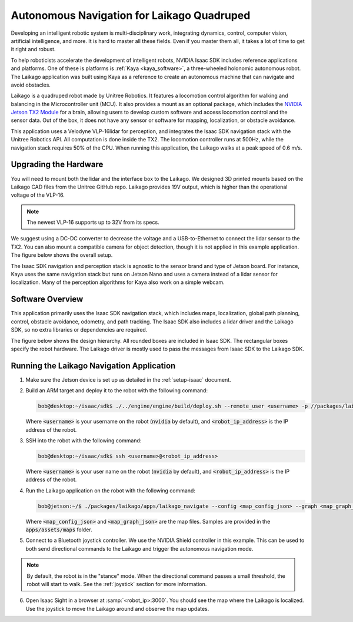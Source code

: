 Autonomous Navigation for Laikago Quadruped
===========================================

Developing an intelligent robotic system is multi-disciplinary work, integrating dynamics,
control, computer vision, artificial intelligence, and more. It is hard to master all these fields.
Even if you master them all, it takes a lot of time to get it right and robust.

To help roboticists accelerate the development of intelligent robots, NVIDIA Isaac SDK includes
reference applications and platforms. One of these is platforms is :ref:`Kaya <kaya_software>`,
a three-wheeled holonomic autonomous robot. The Laikago application was built using Kaya as a
reference to create an autonomous machine that can navigate and avoid obstacles.

Laikago is a quadruped robot made by Unitree Robotics. It features a locomotion control
algorithm for walking and balancing in the Microcontroller unit (MCU). It also provides a mount as
an optional package, which includes the `NVIDIA Jetson TX2 Module <https://developer.nvidia.com/embedded/jetson-tx2>`_
for a brain, allowing users to develop custom software and access locomotion
control and the sensor data. Out of the box, it does not have any sensor or software for mapping,
localization, or obstacle avoidance.

This application uses a Velodyne VLP-16lidar for perception, and integrates the Isaac SDK
navigation stack with the Unitree Robotics API. All computation is done inside the TX2. The
locomotion controller runs at 500Hz, while the navigation stack requires 50% of the CPU. When
running this application, the Laikago walks at a peak speed of 0.6 m/s.

.. image:: images/laikago_photo.jpg
   :align: center

Upgrading the Hardware
-----------------------

You will need to mount both the lidar and the interface box to the Laikago. We designed 3D printed
mounts based on the Laikago CAD files from the Unitree GitHub repo. Laikago provides 19V output,
which is higher than the operational voltage of the VLP-16.

.. note:: The newest VLP-16 supports up to 32V from its specs.

We suggest using a DC-DC converter to decrease the voltage and a USB-to-Ethernet
to connect the lidar sensor to the TX2. You can also mount a compatible camera for
object detection, though it is not applied in this example application. The figure
below shows the overall setup.

.. image:: images/laikago_vlp16.jpg
   :align: center

The Isaac SDK navigation and perception stack is agnostic to the sensor brand and type of Jetson
board. For instance, Kaya uses the same navigation stack but runs on Jetson Nano and uses a camera
instead of a lidar sensor for localization. Many of the perception algorithms for Kaya also work on
a simple webcam.

Software Overview
-------------------

This application primarily uses the Isaac SDK navigation stack, which includes maps, localization,
global path planning, control, obstacle avoidance, odometry, and path tracking. The Isaac SDK also
includes a lidar driver and the Laikago SDK, so no extra libraries or dependencies are required.

The figure below shows the design hierarchy. All rounded boxes are included in Isaac SDK. The
rectangular boxes specify the robot hardware. The Laikago driver is mostly used to pass the messages
from Isaac SDK to the Laikago SDK.

.. image:: images/laikago_app_graph.png
   :align: center


Running the Laikago Navigation Application
------------------------------------------

1. Make sure the Jetson device is set up as detailed in the :ref:`setup-isaac` document.

2. Build an ARM target and deploy it to the robot with the following command:

   .. code-block:: bash

      bob@desktop:~/isaac/sdk$ ./../engine/engine/build/deploy.sh --remote_user <username> -p //packages/laikago/apps:laikago_navigate-pkg -d jetpack44 -h <robot_ip_address>

   Where :code:`<username>` is your username on the robot (:code:`nvidia` by default), and
   :code:`<robot_ip_address>` is the IP address of the robot.

3. SSH into the robot with the following command:

   .. code-block:: bash

      bob@desktop:~/isaac/sdk$ ssh <username>@<robot_ip_address>

   Where :code:`<username>` is your user name on the robot (:code:`nvidia` by default), and
   :code:`<robot_ip_address>` is the IP address of the robot.

4. Run the Laikago application on the robot with the following command:

   .. code-block:: bash

      bob@jetson:~/$ ./packages/laikago/apps/laikago_navigate --config <map_config_json> --graph <map_graph_json>

   Where :code:`<map_config_json>` and :code:`<map_graph_json>` are the map files. Samples are
   provided in the :code:`apps/assets/maps` folder.

5. Connect to a Bluetooth joystick controller. We use the NVIDIA Shield controller in this example.
   This can be used to both send directional commands to the Laikago and trigger the
   autonomous navigation mode.

.. note:: By default, the robot is in the "stance" mode. When the directional command passes a small
          threshold, the robot will start to walk. See the :ref:`joystick` section for more
          information.

6. Open Isaac Sight in a browser at :samp:`<robot_ip>:3000`. You should see the map where the
   Laikago is localized. Use the joystick to move the Laikago around and observe the map updates.
